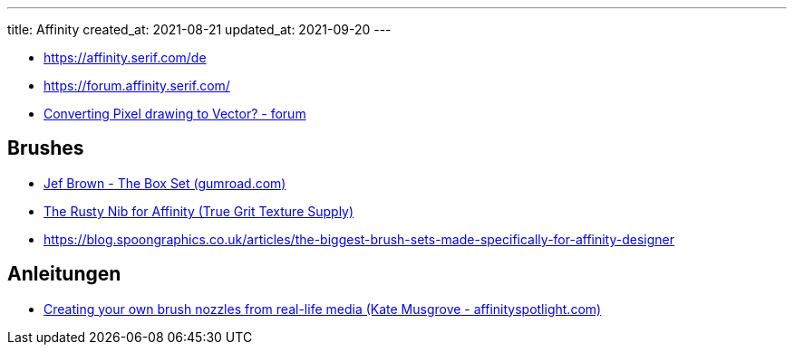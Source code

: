 ---
title: Affinity
created_at: 2021-08-21
updated_at: 2021-09-20
---

* https://affinity.serif.com/de
* https://forum.affinity.serif.com/
* https://forum.affinity.serif.com/index.php?/topic/37927-converting-pixel-drawing-to-vector/&do=findComment&comment=702008[Converting Pixel drawing to Vector? - forum]

== Brushes

* https://wren.gumroad.com/l/boxset?recommended_by=search[Jef Brown - The Box Set (gumroad.com)]
* https://www.truegrittexturesupply.com/products/copy-of-the-rusty-nib-for-affinity[The Rusty Nib for Affinity (True Grit Texture Supply)]
* https://blog.spoongraphics.co.uk/articles/the-biggest-brush-sets-made-specifically-for-affinity-designer

== Anleitungen

* https://affinityspotlight.com/article/creating-your-own-brush-nozzles-from-real-life-media/[Creating your own brush nozzles from real-life media (Kate Musgrove - affinityspotlight.com)]